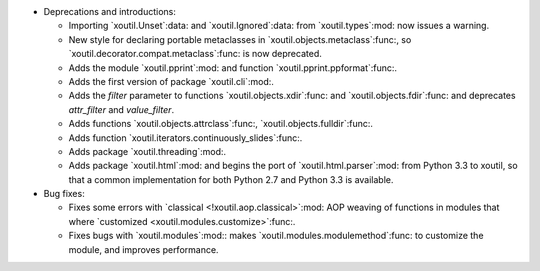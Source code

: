 - Deprecations and introductions:

  - Importing `xoutil.Unset`:data: and `xoutil.Ignored`:data: from
    `xoutil.types`:mod: now issues a warning.

  - New style for declaring portable metaclasses in
    `xoutil.objects.metaclass`:func:, so
    `xoutil.decorator.compat.metaclass`:func: is now deprecated.

  - Adds the module `xoutil.pprint`:mod: and function
    `xoutil.pprint.ppformat`:func:.

  - Adds the first version of package `xoutil.cli`:mod:.

  - Adds the `filter` parameter to functions `xoutil.objects.xdir`:func: and
    `xoutil.objects.fdir`:func: and deprecates `attr_filter` and
    `value_filter`.

  - Adds functions `xoutil.objects.attrclass`:func:,
    `xoutil.objects.fulldir`:func:.

  - Adds function `xoutil.iterators.continuously_slides`:func:.

  - Adds package `xoutil.threading`:mod:.

  - Adds package `xoutil.html`:mod: and begins the port of
    `xoutil.html.parser`:mod: from Python 3.3 to xoutil, so that a common
    implementation for both Python 2.7 and Python 3.3 is available.

- Bug fixes:

  - Fixes some errors with `classical <!xoutil.aop.classical>`:mod: AOP weaving
    of functions in modules that where `customized
    <xoutil.modules.customize>`:func:.

  - Fixes bugs with `xoutil.modules`:mod:: makes
    `xoutil.modules.modulemethod`:func: to customize the module, and improves
    performance.
